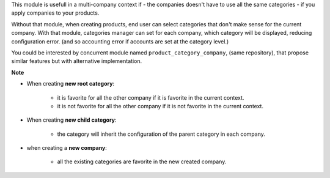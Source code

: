 This module is usefull in a multi-company context if
- the companies doesn't have to use all the same categories
- if you apply companies to your products.

Without that module, when creating products, end user can select categories
that don't make sense for the current company.
With that module, categories manager can set for each company, which category
will be displayed, reducing configuration error. (and so accounting error
if accounts are set at the category level.)

You could be interested by concurrent module named ``product_category_company``,
(same repository), that propose similar features but with alternative implementation.

**Note**

- When creating **new root category**:

    - it is favorite for all the other company if it is favorite in the current
      context.
    - it is not favorite for all the other company if it is not favorite in the current
      context.

- When creating **new child category**:

    - the category will inherit the configuration
      of the parent category in each company.

- when creating a **new company**:

    - all the existing categories are favorite in the new created company.
